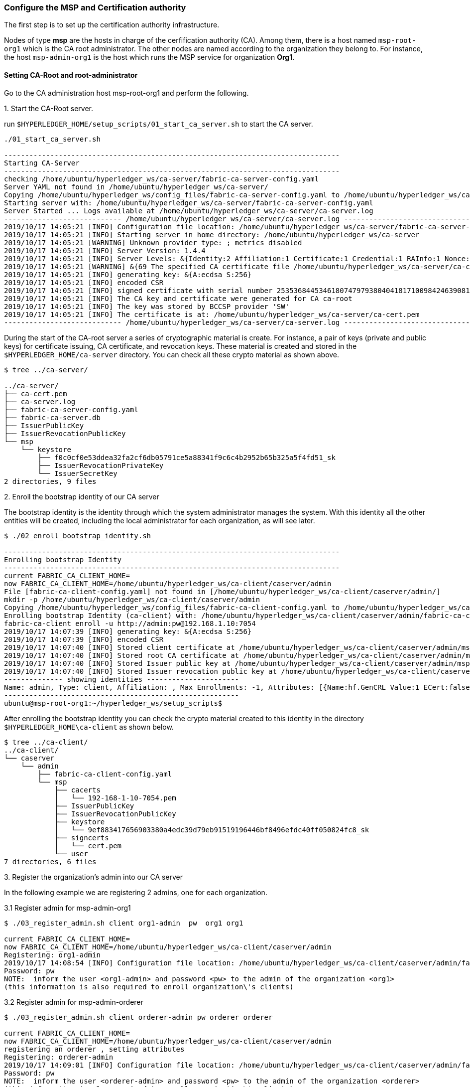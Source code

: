=== Configure the MSP and Certification authority
:page-navtitle: HLF Multi-node deployment and use
:page-root: ../../../../
:page-category: Blockchain
:toc:
:data-uri: true
:allow-uri-read: true

The first step is to set up the certification authority infrastructure.

Nodes of type *msp* are the hosts in charge of the cerfification authority (CA).
Among them, there is a host named `msp-root-org1` which is the CA root administrator.
The other nodes are named according to the organization they belong to.
For instance, the host `msp-admin-org1` is the host which runs the MSP service for
organization *Org1*.

==== Setting CA-Root and root-administrator


Go to the CA administration host msp-root-org1 and perform the following.

.1. Start the CA-Root server.

run `$HYPERLEDGER_HOME/setup_scripts/01_start_ca_server.sh` to start the CA server.


[source, bash]
----
./01_start_ca_server.sh

--------------------------------------------------------------------------------
Starting CA-Server
--------------------------------------------------------------------------------
checking /home/ubuntu/hyperledger_ws/ca-server/fabric-ca-server-config.yaml
Server YAML not found in /home/ubuntu/hyperledger_ws/ca-server/
Copying /home/ubuntu/hyperledger_ws/config_files/fabric-ca-server-config.yaml to /home/ubuntu/hyperledger_ws/ca-server
Starting server with: /home/ubuntu/hyperledger_ws/ca-server/fabric-ca-server-config.yaml
Server Started ... Logs available at /home/ubuntu/hyperledger_ws/ca-server/ca-server.log
---------------------------- /home/ubuntu/hyperledger_ws/ca-server/ca-server.log -----------------------------------
2019/10/17 14:05:21 [INFO] Configuration file location: /home/ubuntu/hyperledger_ws/ca-server/fabric-ca-server-config.yaml
2019/10/17 14:05:21 [INFO] Starting server in home directory: /home/ubuntu/hyperledger_ws/ca-server
2019/10/17 14:05:21 [WARNING] Unknown provider type: ; metrics disabled
2019/10/17 14:05:21 [INFO] Server Version: 1.4.4
2019/10/17 14:05:21 [INFO] Server Levels: &{Identity:2 Affiliation:1 Certificate:1 Credential:1 RAInfo:1 Nonce:1}
2019/10/17 14:05:21 [WARNING] &{69 The specified CA certificate file /home/ubuntu/hyperledger_ws/ca-server/ca-cert.pem does not exist}
2019/10/17 14:05:21 [INFO] generating key: &{A:ecdsa S:256}
2019/10/17 14:05:21 [INFO] encoded CSR
2019/10/17 14:05:21 [INFO] signed certificate with serial number 253536844534618074797938040418171009842463908182
2019/10/17 14:05:21 [INFO] The CA key and certificate were generated for CA ca-root
2019/10/17 14:05:21 [INFO] The key was stored by BCCSP provider 'SW'
2019/10/17 14:05:21 [INFO] The certificate is at: /home/ubuntu/hyperledger_ws/ca-server/ca-cert.pem
---------------------------- /home/ubuntu/hyperledger_ws/ca-server/ca-server.log -----------------------------------
----

During the start of the CA-root server a series of cryptographic material is create.
For instance, a pair of keys (private and public keys) for certificate issuing, CA certificate,
and revocation keys. These material is created and stored in the `$HYPERLEDGER_HOME/ca-server`
directory. You can check all these crypto material as shown above.

[source, bash]
----
$ tree ../ca-server/

../ca-server/
├── ca-cert.pem
├── ca-server.log
├── fabric-ca-server-config.yaml
├── fabric-ca-server.db
├── IssuerPublicKey
├── IssuerRevocationPublicKey
└── msp
    └── keystore
        ├── f0c0cf0e53ddea32fa2cf6db05791ce5a88341f9c6c4b2952b65b325a5f4fd51_sk
        ├── IssuerRevocationPrivateKey
        └── IssuerSecretKey
2 directories, 9 files
----


.2. Enroll the bootstrap identity of our CA server

The bootstrap identity is the identity through which the system administrator
manages the system. With this identity all the other entities will be created,
including the local administrator for each organization, as will see later.

[source, bash]
----
$ ./02_enroll_bootstrap_identity.sh

--------------------------------------------------------------------------------
Enrolling bootstrap Identity
--------------------------------------------------------------------------------
current FABRIC_CA_CLIENT_HOME=
now FABRIC_CA_CLIENT_HOME=/home/ubuntu/hyperledger_ws/ca-client/caserver/admin
File [fabric-ca-client-config.yaml] not found in [/home/ubuntu/hyperledger_ws/ca-client/caserver/admin/]
mkdir -p /home/ubuntu/hyperledger_ws/ca-client/caserver/admin
Copying /home/ubuntu/hyperledger_ws/config_files/fabric-ca-client-config.yaml to /home/ubuntu/hyperledger_ws/ca-client/caserver/admin
Enrolling bootstrap Identity (ca-client) with: /home/ubuntu/hyperledger_ws/ca-client/caserver/admin/fabric-ca-client-config.yaml
fabric-ca-client enroll -u http://admin:pw@192.168.1.10:7054
2019/10/17 14:07:39 [INFO] generating key: &{A:ecdsa S:256}
2019/10/17 14:07:39 [INFO] encoded CSR
2019/10/17 14:07:40 [INFO] Stored client certificate at /home/ubuntu/hyperledger_ws/ca-client/caserver/admin/msp/signcerts/cert.pem
2019/10/17 14:07:40 [INFO] Stored root CA certificate at /home/ubuntu/hyperledger_ws/ca-client/caserver/admin/msp/cacerts/192-168-1-10-7054.pem
2019/10/17 14:07:40 [INFO] Stored Issuer public key at /home/ubuntu/hyperledger_ws/ca-client/caserver/admin/msp/IssuerPublicKey
2019/10/17 14:07:40 [INFO] Stored Issuer revocation public key at /home/ubuntu/hyperledger_ws/ca-client/caserver/admin/msp/IssuerRevocationPublicKey
-------------- showing identities ----------------------
Name: admin, Type: client, Affiliation: , Max Enrollments: -1, Attributes: [{Name:hf.GenCRL Value:1 ECert:false} {Name:hf.Registrar.Attributes Value:* ECert:false} {Name:hf.AffiliationMgr Value:1 ECert:false} {Name:hf.Registrar.Roles Value:* ECert:false} {Name:hf.Registrar.DelegateRoles Value:* ECert:false} {Name:hf.Revoker Value:1 ECert:false} {Name:hf.IntermediateCA Value:1 ECert:false}]
--------------------------------------------------------
ubuntu@msp-root-org1:~/hyperledger_ws/setup_scripts$

----

After enrolling the bootstrap identity you can check the crypto material created
to this identity in the directory `$HYPERLEDGER_HOME\ca-client` as shown below.

[source, bash]
----
$ tree ../ca-client/
../ca-client/
└── caserver
    └── admin
        ├── fabric-ca-client-config.yaml
        └── msp
            ├── cacerts
            │   └── 192-168-1-10-7054.pem
            ├── IssuerPublicKey
            ├── IssuerRevocationPublicKey
            ├── keystore
            │   └── 9ef883417656903380a4edc39d79eb91519196446bf8496efdc40ff050824fc8_sk
            ├── signcerts
            │   └── cert.pem
            └── user
7 directories, 6 files
----





.3. Register the organization's admin into our CA server

In the following example we are registering 2 admins, one for each organization.

.3.1 Register admin for msp-admin-org1

[source, bash]
----
$ ./03_register_admin.sh client org1-admin  pw  org1 org1

current FABRIC_CA_CLIENT_HOME=
now FABRIC_CA_CLIENT_HOME=/home/ubuntu/hyperledger_ws/ca-client/caserver/admin
Registering: org1-admin
2019/10/17 14:08:54 [INFO] Configuration file location: /home/ubuntu/hyperledger_ws/ca-client/caserver/admin/fabric-ca-client-config.yaml
Password: pw
NOTE:  inform the user <org1-admin> and password <pw> to the admin of the organization <org1>
(this information is also required to enroll organization\'s clients)

----

.3.2 Register admin for msp-admin-orderer


[source, bash]
----
$ ./03_register_admin.sh client orderer-admin pw orderer orderer

current FABRIC_CA_CLIENT_HOME=
now FABRIC_CA_CLIENT_HOME=/home/ubuntu/hyperledger_ws/ca-client/caserver/admin
registering an orderer , setting attributes
Registering: orderer-admin
2019/10/17 14:09:01 [INFO] Configuration file location: /home/ubuntu/hyperledger_ws/ca-client/caserver/admin/fabric-ca-client-config.yaml
Password: pw
NOTE:  inform the user <orderer-admin> and password <pw> to the admin of the organization <orderer>
(this information is also required to enroll organization\'s clients)

----

.4. Check the CA-Root identity list

Check the list of entities registered into the CA-Root server

[source, bash]
----
$ ./list_ca-server_identity-list.sh

------------Fabric ENV -----------------
FABRIC_CA_SERVER_CONFIG_FILE=fabric-ca-server-config.yaml
FABRIC_VERSION=1.4.0
FABRIC_LOGGING_SPEC=INFO
FABRIC_CA_CLIENT_CONFIG_FILE=fabric-ca-client-config.yaml
FABRIC_USER=ubuntu
FABRIC_CA_SERVER_HOME=/home/ubuntu/hyperledger_ws/ca-server
BASE_FABRIC_CA_CLIENT_HOME=/home/ubuntu/hyperledger_ws/ca-client
FABRIC_CFG_PATH=/home/ubuntu/hyperledger_ws/fabric
FABRIC_CA_SERVER_LOG=/home/ubuntu/hyperledger_ws/ca-server/ca-server.log

------------Setting HOME ---------------
current FABRIC_CA_CLIENT_HOME=
now FABRIC_CA_CLIENT_HOME=/home/ubuntu/hyperledger_ws/ca-client/caserver/admin

------------Listing Identities----------
Name: admin, Type: client, Affiliation: , Max Enrollments: -1, Attributes: [{Name:hf.GenCRL Value:1 ECert:false} {Name:hf.Registrar.Attributes Value:* ECert:false} {Name:hf.AffiliationMgr Value:1 ECert:false} {Name:hf.Registrar.Roles Value:* ECert:false} {Name:hf.Registrar.DelegateRoles Value:* ECert:false} {Name:hf.Revoker Value:1 ECert:false} {Name:hf.IntermediateCA Value:1 ECert:false}]
Name: org1-admin, Type: client, Affiliation: org1, Max Enrollments: -1, Attributes: [{Name:hf.AffiliationMgr Value:true ECert:false} {Name:hf.Revoker Value:true ECert:false} {Name:hf.Registrar.Roles Value:peer,user,client ECert:false} {Name:hf.EnrollmentID Value:org1-admin ECert:true} {Name:hf.Type Value:client ECert:true} {Name:hf.Affiliation Value:org1 ECert:true}]
Name: orderer-admin, Type: client, Affiliation: orderer, Max Enrollments: -1, Attributes: [{Name:hf.Registrar.Roles Value:orderer ECert:false} {Name:hf.EnrollmentID Value:orderer-admin ECert:true} {Name:hf.Type Value:client ECert:true} {Name:hf.Affiliation Value:orderer ECert:true}]
----------------------------------------

----


.5. Keep monitoring the CA-server

[source, bash]

----
$ tail -f   /home/ubuntu/hyperledger_ws/ca-server/ca-server.log
----



==== Setting CA-administrator at each Organization

Each organization has its own CA-adminstrator. The CA-adminstrator at each organization
needs to enroll the client registered by the CA-Root administrator in the previous step.

We deploy one host for each organization (i.e., msp-admin-org1 and msp-admin-orderer).


.1. Enroll the local admin for the org1 organization and setup the msp.

Go to the `msp-admin-org1` host and run the following command from the
`setup_scripts` directory.

:NOTE: You might be required to confirm a ssh connection among nodes, because \
during the setup of a MSP some crypto material is copied from the CA-Root, such \
as the Root certificate.

[source, bash]
----
$ ./04_enroll_admin_and_setup_msp.sh org1  msp-root-org1 192.168.1.10

current FABRIC_CA_CLIENT_HOME=
now FABRIC_CA_CLIENT_HOME=/home/ubuntu/hyperledger_ws/ca-client/org1/admin
/home/ubuntu/hyperledger_ws/ca-client/org1/admin/fabric-ca-client-config.yaml not found in /home/ubuntu/hyperledger_ws/ca-client/org1/admin/
creating : mkdir -p /home/ubuntu/hyperledger_ws/ca-client/org1/admin
Copy /home/ubuntu/hyperledger_ws/config_files/fabric-ca-client-config-org1-admin.yaml  to /home/ubuntu/hyperledger_ws/ca-client/org1/admin/fabric-ca-client-config.yaml
checking with: ls /home/ubuntu/hyperledger_ws/ca-client/org1/admin/fabric-ca-client-config.yaml
/home/ubuntu/hyperledger_ws/ca-client/org1/admin/fabric-ca-client-config.yaml
File /home/ubuntu/hyperledger_ws/ca-client/org1/admin/fabric-ca-client-config.yaml found.
###################################
Enrolling: org1-admin:
###################################
fabric-ca-client enroll -u http://org1-admin:pw@192.168.1.10:7054
2019/10/17 14:40:06 [INFO] generating key: &{A:ecdsa S:256}
2019/10/17 14:40:06 [INFO] encoded CSR
2019/10/17 14:40:07 [INFO] Stored client certificate at /home/ubuntu/hyperledger_ws/ca-client/org1/admin/msp/signcerts/cert.pem
2019/10/17 14:40:07 [INFO] Stored root CA certificate at /home/ubuntu/hyperledger_ws/ca-client/org1/admin/msp/cacerts/192-168-1-10-7054.pem
2019/10/17 14:40:07 [INFO] Stored Issuer public key at /home/ubuntu/hyperledger_ws/ca-client/org1/admin/msp/IssuerPublicKey
2019/10/17 14:40:07 [INFO] Stored Issuer revocation public key at /home/ubuntu/hyperledger_ws/ca-client/org1/admin/msp/IssuerRevocationPublicKey
###################################
Setting up admincerts folder
###################################
Creating /home/ubuntu/hyperledger_ws/ca-client/org1/admin/msp/admincerts
====> /home/ubuntu/hyperledger_ws/ca-client/org1/admin/msp/admincerts
copying /home/ubuntu/hyperledger_ws/ca-client/caserver/admin/msp/signcerts/*  to /home/ubuntu/hyperledger_ws/ca-client/org1/admin/msp/admincerts
directory /home/ubuntu/hyperledger_ws/ca-client/caserver/admin/msp/signcerts does not exist locally
getting admin certs using scp
scp msp-root-org1:/home/ubuntu/hyperledger_ws/ca-client/caserver/admin/msp/signcerts/* /home/ubuntu/hyperledger_ws/ca-client/org1/admin/msp/admincerts
cert.pem  100%  834     0.8KB/s   00:00
checking with: ls /home/ubuntu/hyperledger_ws/ca-client/org1/admin/msp/admincerts/
cert.pem
create /home/ubuntu/hyperledger_ws/ca-client/org1/admin/../msp subfolders
scp msp-root-org1:/home/ubuntu/hyperledger_ws/ca-server/ca-cert.pem /home/ubuntu/hyperledger_ws/ca-client/org1/admin/../msp/cacerts
ca-cert.pem  100%  725     0.7KB/s   00:00
cp /home/ubuntu/hyperledger_ws/ca-client/org1/admin/msp/signcerts/* /home/ubuntu/hyperledger_ws/ca-client/org1/admin/../msp/admincerts
--------------------------------------------------------
Created MSP for org: org1 at: /home/ubuntu/hyperledger_ws/ca-client/org1/admin/..

-------------- Listing Identities ----------------------
Name: org1-admin, Type: client, Affiliation: org1, Max Enrollments: -1, Attributes: [{Name:hf.AffiliationMgr Value:true ECert:false} {Name:hf.Revoker Value:true ECert:false} {Name:hf.Registrar.Roles Value:peer,user,client ECert:false} {Name:hf.EnrollmentID Value:org1-admin ECert:true} {Name:hf.Type Value:client ECert:true} {Name:hf.Affiliation Value:org1 ECert:true}]
--------------------------------------------------------

----

.2. Check the MSP directory at msp-admin-org1

The MSP directory is the directory where the crypto material (keys and certificates)
are stored in the CA-client.

[source, bash]
----
$ tree ../ca-client/

../ca-client/
└── org1
    ├── admin
    │   ├── fabric-ca-client-config.yaml
    │   └── msp
    │       ├── admincerts
    │       │   └── cert.pem
    │       ├── cacerts
    │       │   └── 192-168-1-10-7054.pem
    │       ├── IssuerPublicKey
    │       ├── IssuerRevocationPublicKey
    │       ├── keystore
    │       │   └── dc99810a2f3b9f48e36b88180beb1c61ca040e589bb0f7025142890a1ea09aff_sk
    │       ├── signcerts
    │       │   └── cert.pem
    │       └── user
    └── msp
        ├── admincerts
        │   └── cert.pem
        ├── cacerts
        │   └── ca-cert.pem
        └── keystore

----


.3. Enroll the local admin for the orderer organization and setup the msp.

Go to the `msp-admin-orderer` host and run the following command from the
`setup_scripts` directory.

[source, bash]
----
$ ./04_enroll_admin_and_setup_msp.sh orderer msp-root-org1 192.168.1.10

current FABRIC_CA_CLIENT_HOME=
now FABRIC_CA_CLIENT_HOME=/home/ubuntu/hyperledger_ws/ca-client/orderer/admin
/home/ubuntu/hyperledger_ws/ca-client/orderer/admin/fabric-ca-client-config.yaml not found in /home/ubuntu/hyperledger_ws/ca-client/orderer/admin/
creating : mkdir -p /home/ubuntu/hyperledger_ws/ca-client/orderer/admin
Copy /home/ubuntu/hyperledger_ws/config_files/fabric-ca-client-config-orderer-admin.yaml  to /home/ubuntu/hyperledger_ws/ca-client/orderer/admin/fabric-ca-client-config.yaml
checking with: ls /home/ubuntu/hyperledger_ws/ca-client/orderer/admin/fabric-ca-client-config.yaml
/home/ubuntu/hyperledger_ws/ca-client/orderer/admin/fabric-ca-client-config.yaml
File /home/ubuntu/hyperledger_ws/ca-client/orderer/admin/fabric-ca-client-config.yaml found.
###################################
# Enrolling: orderer-admin:
###################################
fabric-ca-client enroll -u http://orderer-admin:pw@192.168.1.10:7054
2019/10/17 14:46:47 [INFO] generating key: &{A:ecdsa S:256}
2019/10/17 14:46:47 [INFO] encoded CSR
2019/10/17 14:46:47 [INFO] Stored client certificate at /home/ubuntu/hyperledger_ws/ca-client/orderer/admin/msp/signcerts/cert.pem
2019/10/17 14:46:47 [INFO] Stored root CA certificate at /home/ubuntu/hyperledger_ws/ca-client/orderer/admin/msp/cacerts/192-168-1-10-7054.pem
2019/10/17 14:46:47 [INFO] Stored Issuer public key at /home/ubuntu/hyperledger_ws/ca-client/orderer/admin/msp/IssuerPublicKey
2019/10/17 14:46:47 [INFO] Stored Issuer revocation public key at /home/ubuntu/hyperledger_ws/ca-client/orderer/admin/msp/IssuerRevocationPublicKey
###################################
# Setting up admincerts folder
###################################
Creating /home/ubuntu/hyperledger_ws/ca-client/orderer/admin/msp/admincerts
====> /home/ubuntu/hyperledger_ws/ca-client/orderer/admin/msp/admincerts
copying /home/ubuntu/hyperledger_ws/ca-client/caserver/admin/msp/signcerts/*  to /home/ubuntu/hyperledger_ws/ca-client/orderer/admin/msp/admincerts
directory /home/ubuntu/hyperledger_ws/ca-client/caserver/admin/msp/signcerts does not exist locally
getting admin certs using scp
scp msp-root-org1:/home/ubuntu/hyperledger_ws/ca-client/caserver/admin/msp/signcerts/* /home/ubuntu/hyperledger_ws/ca-client/orderer/admin/msp/admincerts
cert.pem  100%  834     0.8KB/s   00:00
checking with: ls /home/ubuntu/hyperledger_ws/ca-client/orderer/admin/msp/admincerts/
cert.pem
create /home/ubuntu/hyperledger_ws/ca-client/orderer/admin/../msp subfolders
scp msp-root-org1:/home/ubuntu/hyperledger_ws/ca-server/ca-cert.pem /home/ubuntu/hyperledger_ws/ca-client/orderer/admin/../msp/cacerts
ca-cert.pem  100%  725     0.7KB/s   00:00
cp /home/ubuntu/hyperledger_ws/ca-client/orderer/admin/msp/signcerts/* /home/ubuntu/hyperledger_ws/ca-client/orderer/admin/../msp/admincerts
--------------------------------------------------------
Created MSP for org: orderer at: /home/ubuntu/hyperledger_ws/ca-client/orderer/admin/..
--------------------------------------------------------
----


.4. Check the MSP directory at msp-admin-orderer

[source, bash]
----
$ tree ../ca-client/

$ tree ../ca-client/
../ca-client/
└── orderer
    ├── admin
    │   ├── fabric-ca-client-config.yaml
    │   └── msp
    │       ├── admincerts
    │       │   └── cert.pem
    │       ├── cacerts
    │       │   └── 192-168-1-10-7054.pem
    │       ├── IssuerPublicKey
    │       ├── IssuerRevocationPublicKey
    │       ├── keystore
    │       │   └── 541d7b2523c7e09182b8f8ef8d3d12b2187f96eb198c3078eeab2b2069871911_sk
    │       ├── signcerts
    │       │   └── cert.pem
    │       └── user
    └── msp
        ├── admincerts
        │   └── cert.pem
        ├── cacerts
        │   └── ca-cert.pem
        └── keystore

12 directories, 9 files

----

If no errors were shown, now all the crypto material required by the MSP service is installed.
